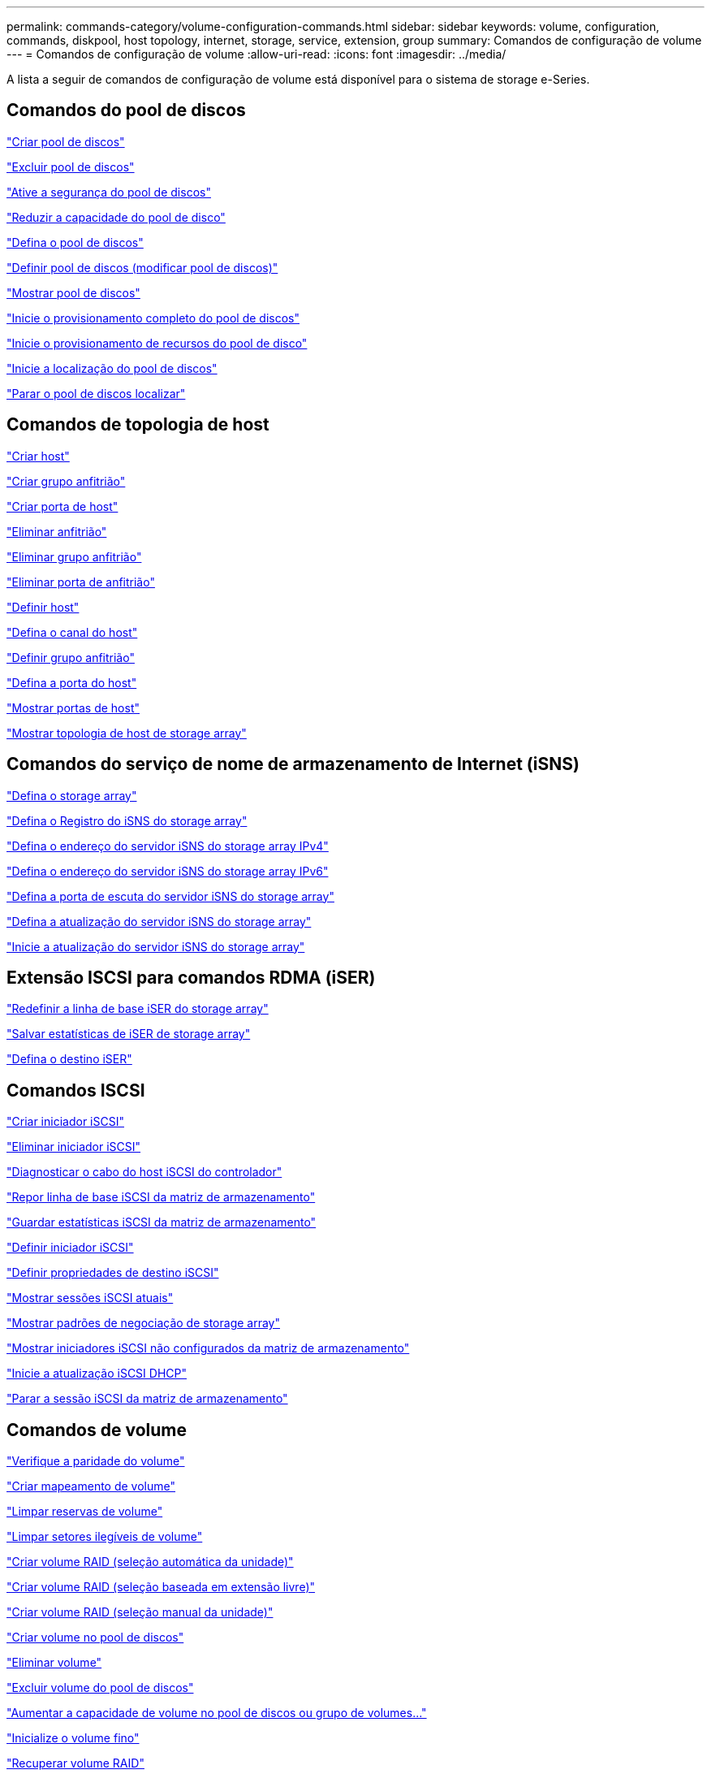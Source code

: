 ---
permalink: commands-category/volume-configuration-commands.html 
sidebar: sidebar 
keywords: volume, configuration, commands, diskpool, host topology, internet, storage, service, extension, group 
summary: Comandos de configuração de volume 
---
= Comandos de configuração de volume
:allow-uri-read: 
:icons: font
:imagesdir: ../media/


[role="lead"]
A lista a seguir de comandos de configuração de volume está disponível para o sistema de storage e-Series.



== Comandos do pool de discos

link:../commands-a-z/create-diskpool.html["Criar pool de discos"]

link:../commands-a-z/delete-diskpool.html["Excluir pool de discos"]

link:../commands-a-z/enable-diskpool-security.html["Ative a segurança do pool de discos"]

link:../commands-a-z/reduce-disk-pool-capacity.html["Reduzir a capacidade do pool de disco"]

link:../commands-a-z/set-disk-pool.html["Defina o pool de discos"]

link:../commands-a-z/set-disk-pool-modify-disk-pool.html["Definir pool de discos (modificar pool de discos)"]

link:../commands-a-z/show-diskpool.html["Mostrar pool de discos"]

link:../commands-a-z/start-diskpool-fullprovisioning.html["Inicie o provisionamento completo do pool de discos"]

link:../commands-a-z/start-diskpool-resourceprovisioning.html["Inicie o provisionamento de recursos do pool de disco"]

link:../commands-a-z/start-diskpool-locate.html["Inicie a localização do pool de discos"]

link:../commands-a-z/stop-diskpool-locate.html["Parar o pool de discos localizar"]



== Comandos de topologia de host

link:../commands-a-z/create-host.html["Criar host"]

link:../commands-a-z/create-hostgroup.html["Criar grupo anfitrião"]

link:../commands-a-z/create-hostport.html["Criar porta de host"]

link:../commands-a-z/delete-host.html["Eliminar anfitrião"]

link:../commands-a-z/delete-hostgroup.html["Eliminar grupo anfitrião"]

link:../commands-a-z/delete-hostport.html["Eliminar porta de anfitrião"]

link:../commands-a-z/set-host.html["Definir host"]

link:../commands-a-z/set-hostchannel.html["Defina o canal do host"]

link:../commands-a-z/set-hostgroup.html["Definir grupo anfitrião"]

link:../commands-a-z/set-hostport.html["Defina a porta do host"]

link:../commands-a-z/show-allhostports.html["Mostrar portas de host"]

link:../commands-a-z/show-storagearray-hosttopology.html["Mostrar topologia de host de storage array"]



== Comandos do serviço de nome de armazenamento de Internet (iSNS)

link:../commands-a-z/set-storagearray.html["Defina o storage array"]

link:../commands-a-z/set-storagearray-isnsregistration.html["Defina o Registro do iSNS do storage array"]

link:../commands-a-z/set-storagearray-isnsipv4configurationmethod.html["Defina o endereço do servidor iSNS do storage array IPv4"]

link:../commands-a-z/set-storagearray-isnsipv6address.html["Defina o endereço do servidor iSNS do storage array IPv6"]

link:../commands-a-z/set-storagearray-isnslisteningport.html["Defina a porta de escuta do servidor iSNS do storage array"]

link:../commands-a-z/set-storagearray-isnsserverrefresh.html["Defina a atualização do servidor iSNS do storage array"]

link:../commands-a-z/start-storagearray-isnsserverrefresh.html["Inicie a atualização do servidor iSNS do storage array"]



== Extensão ISCSI para comandos RDMA (iSER)

link:../commands-a-z/reset-storagearray-iserstatsbaseline.html["Redefinir a linha de base iSER do storage array"]

link:../commands-a-z/save-storagearray-iserstatistics.html["Salvar estatísticas de iSER de storage array"]

link:../commands-a-z/set-isertarget.html["Defina o destino iSER"]



== Comandos ISCSI

link:../commands-a-z/create-iscsiinitiator.html["Criar iniciador iSCSI"]

link:../commands-a-z/delete-iscsiinitiator.html["Eliminar iniciador iSCSI"]

link:../commands-a-z/diagnose-controller-iscsihostport.html["Diagnosticar o cabo do host iSCSI do controlador"]

link:../commands-a-z/reset-storagearray-iscsistatsbaseline.html["Repor linha de base iSCSI da matriz de armazenamento"]

link:../commands-a-z/diagnose-controller-iscsihostport.html["Guardar estatísticas iSCSI da matriz de armazenamento"]

link:../commands-a-z/set-iscsiinitiator.html["Definir iniciador iSCSI"]

link:../commands-a-z/set-iscsitarget.html["Definir propriedades de destino iSCSI"]

link:../commands-a-z/show-iscsisessions.html["Mostrar sessões iSCSI atuais"]

link:../commands-a-z/show-storagearray-iscsinegotiationdefaults.html["Mostrar padrões de negociação de storage array"]

link:../commands-a-z/show-storagearray-unconfigurediscsiinitiators.html["Mostrar iniciadores iSCSI não configurados da matriz de armazenamento"]

link:../commands-a-z/start-controller-iscsihostport-dhcprefresh.html["Inicie a atualização iSCSI DHCP"]

link:../commands-a-z/stop-storagearray-iscsisession.html["Parar a sessão iSCSI da matriz de armazenamento"]



== Comandos de volume

link:../commands-a-z/check-volume-parity.html["Verifique a paridade do volume"]

link:../commands-a-z/create-mapping-volume.html["Criar mapeamento de volume"]

link:../commands-a-z/clear-volume-reservations.html["Limpar reservas de volume"]

link:../commands-a-z/clear-volume-unreadablesectors.html["Limpar setores ilegíveis de volume"]

link:../commands-a-z/create-raid-volume-automatic-drive-select.html["Criar volume RAID (seleção automática da unidade)"]

link:../commands-a-z/create-raid-volume-free-extent-based-select.html["Criar volume RAID (seleção baseada em extensão livre)"]

link:../commands-a-z/create-raid-volume-manual-drive-select.html["Criar volume RAID (seleção manual da unidade)"]

link:../commands-a-z/create-volume-diskpool.html["Criar volume no pool de discos"]

link:../commands-a-z/delete-volume.html["Eliminar volume"]

link:../commands-a-z/delete-volume-from-disk-pool.html["Excluir volume do pool de discos"]

link:../commands-a-z/start-increasevolumecapacity-volume.html["Aumentar a capacidade de volume no pool de discos ou grupo de volumes..."]

link:../commands-a-z/start-volume-initialize.html["Inicialize o volume fino"]

link:../commands-a-z/recover-volume.html["Recuperar volume RAID"]

link:../commands-a-z/remove-lunmapping.html["Remover mapeamento LUN de volume"]

link:../commands-a-z/repair-volume-parity.html["Repare a paridade do volume"]

link:../commands-a-z/repair-data-parity.html["Reparar paridade de dados"]

link:../commands-a-z/save-check-vol-parity-job-errors.html["Guardar erros de paridade do trabalho de verificação de volume"]

link:../commands-a-z/set-thin-volume-attributes.html["Defina atributos de volume fino"]

link:../commands-a-z/set-volumes.html["Definir atributos de volume para um volume em um pool de discos..."]

link:../commands-a-z/set-volume-group-attributes-for-volume-in-a-volume-group.html["Definir atributos de volume para um volume em um grupo de volumes..."]

link:../commands-a-z/set-volume-logicalunitnumber.html["Definir mapeamento de volume"]

link:../commands-a-z/show-check-vol-parity-jobs.html["Mostrar trabalhos de verificação de paridade de volume"]

link:../commands-a-z/show-volume.html["Mostrar volume fino"]

link:../commands-a-z/show-volume-summary.html["Mostrar volume"]

link:../commands-a-z/show-volume-actionprogress.html["Mostrar o progresso da ação do volume"]

link:../commands-a-z/show-volume-performancestats.html["Mostrar estatísticas de desempenho de volume"]

link:../commands-a-z/show-volume-reservations.html["Mostrar reservas de volume"]

link:../commands-a-z/start-check-vol-parity-job.html["Iniciar trabalho de paridade de volume de verificação"]

link:../commands-a-z/start-volume-initialization.html["Iniciar a inicialização do volume"]

link:../commands-a-z/stop-check-vol-parity-job.html["Parar verificar trabalho paridade volume"]



== Comandos do grupo de volume

link:../commands-a-z/create-volumegroup.html["Criar grupo de volume"]

link:../commands-a-z/delete-volumegroup.html["Eliminar grupo de volumes"]

link:../commands-a-z/enable-volumegroup-security.html["Ativar a segurança do grupo de volumes"]

link:../commands-a-z/revive-volumegroup.html["Reavive o grupo de volume"]

link:../commands-a-z/set-volumegroup.html["Definir grupo de volume"]

link:../commands-a-z/set-volumegroup-forcedstate.html["Definir o estado forçado do grupo de volume"]

link:../commands-a-z/show-volumegroup.html["Mostrar grupo de volume"]

link:../commands-a-z/show-volumegroup-exportdependencies.html["Mostrar dependências de exportação do grupo de volumes"]

link:../commands-a-z/show-volumegroup-importdependencies.html["Mostrar dependências de importação do grupo de volumes"]

link:../commands-a-z/start-volumegroup-defragment.html["Iniciar desfragmentação do grupo de volume"]

link:../commands-a-z/start-volumegroup-export.html["Iniciar a exportação do grupo de volume"]

link:../commands-a-z/start-volumegroup-fullprovisioning.html["Iniciar o provisionamento total do grupo de volume"]

link:../commands-a-z/start-volumegroup-resourceprovisioning.html["Iniciar provisionamento recurso Grupo volume"]

link:../get-started/learn-about-volume-group-migration.html["Saiba mais sobre a migração de grupo de volume (somente CLI)"]

link:../commands-a-z/start-volumegroup-import.html["Iniciar a importação do grupo de volume"]

link:../commands-a-z/start-volumegroup-locate.html["Iniciar a localização do grupo de volume"]

link:../commands-a-z/stop-volumegroup-locate.html["Parar a localização do grupo de volume"]
